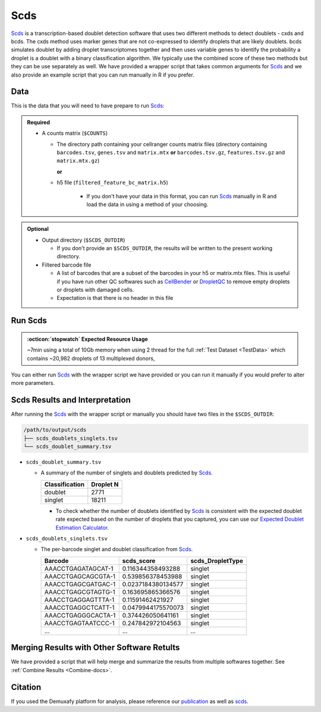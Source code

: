 .. _scds-docs:

Scds
===========================

.. _Scds: https://github.com/kostkalab/scds
.. _publication: https://genomebiology.biomedcentral.com/articles/10.1186/s13059-024-03224-8

Scds_ is a transcription-based doublet detection software that uses two different methods to detect doublets - cxds and bcds.
The cxds method uses marker genes that are not co-expressed to identify droplets that are likely doublets.
bcds simulates doublet by adding droplet transcriptomes together and then uses variable genes to identify the probability a droplet is a doublet with a binary classification algorithm.
We typically use the combined score of these two methods but they can be use separately as well.
We have provided a wrapper script that takes common arguments for Scds_ and we also provide an example script that you can run manually in R if you prefer.



Data
----
This is the data that you will need to have prepare to run Scds_:

.. admonition:: Required
  :class: important

  - A counts matrix (``$COUNTS``)
  
    - The directory path containing your cellranger counts matrix files (directory containing ``barcodes.tsv``, ``genes.tsv`` and ``matrix.mtx`` **or** ``barcodes.tsv.gz``, ``features.tsv.gz`` and ``matrix.mtx.gz``)

      **or**

    - h5 file (``filtered_feature_bc_matrix.h5``) 

	  - If you don't have your data in this format, you can run Scds_ manually in R and load the data in using a method of your choosing.


.. admonition:: Optional

  - Output directory (``$SCDS_OUTDIR``)

    - If you don't provide an ``$SCDS_OUTDIR``, the results will be written to the present working directory.

  - Filtered barcode file

    - A list of barcodes that are a subset of the barcodes in your h5 or matrix.mtx files. This is useful if you have run other QC softwares such as `CellBender <https://cellbender.readthedocs.io/en/stable/index.html>`__ or `DropletQC <https://github.com/powellgenomicslab/DropletQC>`__ to remove empty droplets or droplets with damaged cells.

    - Expectation is that there is no header in this file
    

Run Scds
----------------
.. admonition:: :octicon:`stopwatch` Expected Resource Usage
  :class: note

  ~7min using a total of 10Gb memory when using 2 thread for the full :ref:`Test Dataset <TestData>` which contains ~20,982 droplets of 13 multiplexed donors,

You can either run Scds_ with the wrapper script we have provided or you can run it manually if you would prefer to alter more parameters.

.. tabs::

  .. tab:: With Wrapper Script

    First, let's assign the variables that will be used to execute each step.

    .. admonition:: Example Variable Settings
      :class: grey

      Below is an example of the variables that we can set up to be used in the command below.
      These are files provided as a :ref:`test dataset <TestData>` available in the :ref:`Data Preparation Documentation <DataPrep-docs>`
      Please replace paths with the full path to data on your system.

      .. code-block:: bash

        SCDS_OUTDIR=/path/to/output/scds
        COUNTS=/path/to/TestData4PipelineFull/test_dataset/outs/filtered_gene_bc_matrices/Homo_sapiens_GRCh38p10/


    To run Scds_ with our wrapper script, simply execute the following in your shell:

    .. code-block:: bash

		  singularity exec Demuxafy.sif scds.R -o $SCDS_OUTDIR -t $COUNTS

    .. admonition:: HELP! It says my file/directory doesn't exist!
      :class: dropdown

      If you receive an error indicating that a file or directory doesn't exist but you are sure that it does, this is likely an issue arising from Singularity.
      This is easy to fix.
      The issue and solution are explained in detail in the :ref:`Notes About Singularity Images <Singularity-docs>`

    To see all the parameters that this wrapper script will accept, run:

    .. code-block:: bash

      singularity exec Demuxafy.sif scds.R -h

        usage: scds.R
              [-h] -o OUT -t TENX_MATRIX [-b BARCODES_FILTERED]

        optional arguments:
          -h, --help            show this help message and exit
          -o OUT, --out OUT     The output directory where results will be saved
          -t TENX_MATRIX, --tenX_matrix TENX_MATRIX
                                Path to the 10x filtered matrix directory or h5 file.
          -b BARCODES_FILTERED, --barcodes_filtered BARCODES_FILTERED
                                Path to a list of filtered barcodes to use for doublet
                                detection.


  .. tab:: Run in R

    This section demonstrates how to run Scds_ manually in R.

    First, you will have to start R.
    We have built R and all the required software to run Scds_ into the singularity image so you can run it directly from the image.

    .. code-block:: bash

      singularity exec Demuxafy.sif R

    That will open R in your terminal.
    Next, you can load all the libraries and run Scds_.

    .. code-block:: R

      .libPaths("/usr/local/lib/R/site-library") ### This is required so that R uses the libraries loaded in the image and not any local libraries
      library(dplyr)
      library(tidyr)
      library(tidyverse)
      library(scds)
      library(Seurat)
      library(SingleCellExperiment)

      ## Set up variables and parameters ##
      out <- "/path/to/scds/outdir/"
      tenX_matrix <- "/path/to/counts/matrix/dir/"

      ## Read in data
      counts <- Read10X(as.character(tenX_matrix), gene.column = 1) ## or Read10X_h5 if using h5 file as input

      ## Account for possibility that not just single cell data
      if (is.list(counts)){
        sce <- SingleCellExperiment(list(counts=counts[[grep("Gene", names(counts))]]))
      } else {
        sce <- SingleCellExperiment(list(counts=counts))
      }

      ## Annotate doublet using binary classification based doublet scoring:
      sce = bcds(sce, retRes = TRUE, estNdbl=TRUE)

      ## Annotate doublet using co-expression based doublet scoring:
      try({
          sce = cxds(sce, retRes = TRUE, estNdbl=TRUE)
      })

      ### If cxds worked, run hybrid, otherwise use bcds annotations
      if ("cxds_score" %in% colnames(colData(sce))) {
          ## Combine both annotations into a hybrid annotation
          sce = cxds_bcds_hybrid(sce, estNdbl=TRUE)
          Doublets <- as.data.frame(cbind(rownames(colData(sce)), colData(sce)$hybrid_score, colData(sce)$hybrid_call))
      } else {
          print("this pool failed cxds so results are just the bcds calls")
          Doublets <- as.data.frame(cbind(rownames(colData(sce)), colData(sce)$bcds_score, colData(sce)$bcds_call))
      }

      ## Doublet scores are now available via colData:
      colnames(Doublets) <- c("Barcode","scds_score","scds_DropletType")
      Doublets$scds_DropletType <- gsub("FALSE","singlet",Doublets$scds_DropletType) 
      Doublets$scds_DropletType <- gsub("TRUE","doublet",Doublets$scds_DropletType)

      message("writing output")
      write_delim(Doublets, paste0(out,"/scds_doublets_singlets.tsv"), "\t")


      summary <- as.data.frame(table(Doublets$scds_DropletType))
      colnames(summary) <- c("Classification", "Droplet N")
      write_delim(summary, paste0(out,"/scds_doublet_summary.tsv"), "\t")



  .. tab:: Run in R with Filtered Barcodes

    This section demonstrates how to run Scds_ manually in R and includes code to help filter for a subset of barcodes that are in the single cell data.
    
    First, you will have to start R.
    We have built R and all the required software to run Scds_ into the singularity image so you can run it directly from the image.

    .. code-block:: bash

      singularity exec Demuxafy.sif R

    That will open R in your terminal.
    Next, you can load all the libraries and run Scds_.

    .. code-block:: R

      .libPaths("/usr/local/lib/R/site-library") ### This is required so that R uses the libraries loaded in the image and not any local libraries
      library(dplyr)
      library(tidyr)
      library(tidyverse)
      library(scds)
      library(Seurat)
      library(SingleCellExperiment)

      ## Set up variables and parameters ##
      out <- "/path/to/scds/outdir/"
      tenX_matrix <- "/path/to/counts/matrix/dir/"
      filtered_barcodes_file <- "/path/to/counts/filtered/barcodes/file.tsv" ## can also be gzipped

      ## Read in data
      counts <- Read10X(as.character(tenX_matrix), gene.column = 1) ## or Read10X_h5 if using h5 file as input

      ## Read in filtered barcodes file
      filtered_barcodes <- read_delim(filtered_barcodes_file, delim = "\t", col_names = "Barcodes")

      ## Filter for the barcodes of interest
      ## Account for possibility that not just single cell data
        if (is.list(counts)){
            barcodes_head <- head(colnames(counts[[grep("Gene", names(counts))]]))
            counts <- counts[[grep("Gene", names(counts))]][, colnames(counts[[grep("Gene", names(counts))]]) %in% filtered_barcodes$Barcodes]
        } else {
            barcodes_head <- head(colnames(counts))
            counts <- counts[, colnames(counts) %in% filtered_barcodes$Barcodes]
        }


      ## Account for possibility that not just single cell data
      if (is.list(counts)){
        sce <- SingleCellExperiment(list(counts=counts[[grep("Gene", names(counts))]]))
      } else {
        sce <- SingleCellExperiment(list(counts=counts))
      }

      ## Annotate doublet using binary classification based doublet scoring:
      sce = bcds(sce, retRes = TRUE, estNdbl=TRUE)

      ## Annotate doublet using co-expression based doublet scoring:
      try({
          sce = cxds(sce, retRes = TRUE, estNdbl=TRUE)
      })

      ### If cxds worked, run hybrid, otherwise use bcds annotations
      if ("cxds_score" %in% colnames(colData(sce))) {
          ## Combine both annotations into a hybrid annotation
          sce = cxds_bcds_hybrid(sce, estNdbl=TRUE)
          Doublets <- as.data.frame(cbind(rownames(colData(sce)), colData(sce)$hybrid_score, colData(sce)$hybrid_call))
      } else {
          print("this pool failed cxds so results are just the bcds calls")
          Doublets <- as.data.frame(cbind(rownames(colData(sce)), colData(sce)$bcds_score, colData(sce)$bcds_call))
      }

      ## Doublet scores are now available via colData:
      colnames(Doublets) <- c("Barcode","scds_score","scds_DropletType")
      Doublets$scds_DropletType <- gsub("FALSE","singlet",Doublets$scds_DropletType) 
      Doublets$scds_DropletType <- gsub("TRUE","doublet",Doublets$scds_DropletType)

      message("writing output")
      write_delim(Doublets, paste0(out,"/scds_doublets_singlets.tsv"), "\t")


      summary <- as.data.frame(table(Doublets$scds_DropletType))
      colnames(summary) <- c("Classification", "Droplet N")
      write_delim(summary, paste0(out,"/scds_doublet_summary.tsv"), "\t")


Scds Results and Interpretation
----------------------------------------
After running the Scds_ with the wrapper script or manually you should have two files in the ``$SCDS_OUTDIR``:

.. code-block:: bash

	/path/to/output/scds
	├── scds_doublets_singlets.tsv
	└── scds_doublet_summary.tsv

- ``scds_doublet_summary.tsv``

  - A summary of the number of singlets and doublets predicted by Scds_.

    +----------------+-----------+
    |Classification  | Droplet N |
    +================+===========+
    |doublet         | 2771      |
    +----------------+-----------+
    |singlet         | 18211     |
    +----------------+-----------+

    - To check whether the number of doublets identified by Scds_ is consistent with the expected doublet rate expected based on the number of droplets that you captured, you can use our `Expected Doublet Estimation Calculator <test.html>`__.

- ``scds_doublets_singlets.tsv``

  - The per-barcode singlet and doublet classification from Scds_.
  
    +-------------------------+-------------------------+------------------+
    | Barcode                 | scds_score              | scds_DropletType |
    +=========================+=========================+==================+
    | AAACCTGAGATAGCAT-1      | 0.116344358493288       | singlet          |
    +-------------------------+-------------------------+------------------+
    | AAACCTGAGCAGCGTA-1      | 0.539856378453988       | singlet          |
    +-------------------------+-------------------------+------------------+
    | AAACCTGAGCGATGAC-1      | 0.0237184380134577      | singlet          |
    +-------------------------+-------------------------+------------------+
    | AAACCTGAGCGTAGTG-1      | 0.163695865366576       | singlet          |
    +-------------------------+-------------------------+------------------+
    | AAACCTGAGGAGTTTA-1      | 0.11591462421927        | singlet          |
    +-------------------------+-------------------------+------------------+
    | AAACCTGAGGCTCATT-1      | 0.0479944175570073      | singlet          |
    +-------------------------+-------------------------+------------------+
    | AAACCTGAGGGCACTA-1      | 0.374426050641161       | singlet          |
    +-------------------------+-------------------------+------------------+
    | AAACCTGAGTAATCCC-1      | 0.247842972104563       | singlet          |
    +-------------------------+-------------------------+------------------+
    | ...                     | ...                     | ...              |
    +-------------------------+-------------------------+------------------+


Merging Results with Other Software Retults
--------------------------------------------
We have provided a script that will help merge and summarize the results from multiple softwares together.
See :ref:`Combine Results <Combine-docs>`.

Citation
--------
If you used the Demuxafy platform for analysis, please reference our publication_ as well as `scds <https://academic.oup.com/bioinformatics/article/36/4/1150/5566507>`__.